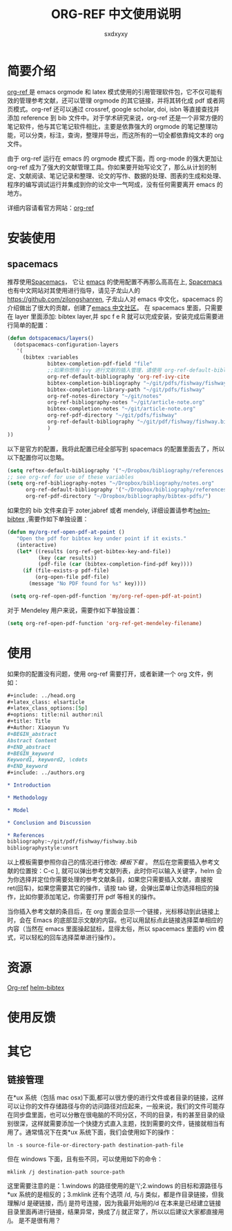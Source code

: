 #+title:ORG-REF 中文使用说明
#+author:sxdxyxy
* 简要介绍
[[https://github.com/jkitchin/org-ref][org-ref ]]是 emacs orgmode 和 latex 模式使用的引用管理软件包，它不仅可能有效的管理参考文献，还可以管理 orgmode 的其它链接，并将其转化成 pdf 或者网页模式。org-ref 还可以通过 crossref, google scholar, doi, isbn 等直接查找并添加 reference 到 bib 文件中。对于学术研究来说，org-ref 还是一个非常方便的笔记软件，他与其它笔记软件相比，主要是依靠强大的 orgmode 的笔记整理功能，可以分类，标注，查询，整理并导出，而这所有的一切全都依靠纯文本的 org 文件。

由于 org-ref 运行在 emacs 的 orgmode 模式下面，而 org-mode 的强大更加让 org-ref 成为了强大的文献管理工具。你如果要开始写论文了，那么从计划的制定、文献阅读、笔记记录和整理、论文的写作、数据的处理、图表的生成和处理、程序的编写调试运行并集成到你的论文中一气呵成，没有任何需要离开 emacs 的地方。

详细内容请看官方网站：[[https://github.com/jkitchin/org-ref][org-ref]] 
* 安装使用
** spacemacs
推荐使用[[https://github.com/syl20bnr/spacemacs][Spacemacs]]， 它让 [[https://www.gnu.org/software/emacs/index.html][emacs]] 的使用配置不再那么高高在上, [[https://github.com/syl20bnr/spacemacs][Spacemacs]] 也有中文网站对其使用进行指导，请见子龙山人的[[https://github.com/zilongshanren][https://github.com/zilongshanren]], 子龙山人对 emacs 中文化，spacemacs 的介绍做出了很大的贡献，创建了[[https://emacs-china.org/][emacs 中文社区]]。
在 spacemacs 里面，只需要在 layer 里面添加: bibtex layer,并 spc f e R 就可以完成安装，安装完成后需要进行简单的配置：

#+BEGIN_SRC emacs-lisp
  (defun dotspacemacs/layers()
    (dotspacemacs-configuration-layers
     '(
       (bibtex :variables
               bibtex-completion-pdf-field "file"
               ;;如果你想用 ivy 进行文献的插入管理，请使用 org-ref-default-bibliography
               org-ref-default-bibliography 'org-ref-ivy-cite
               bibtex-completion-bibliography "~/git/pdfs/fishway/fishway.bibfishway.bib"
               bibtex-completion-library-path "~/git/pdfs/fishway"
               org-ref-notes-directory "~/git/notes"
               org-ref-bibliography-notes "~/git/article-note.org"
               bibtex-completion-notes "~/git/article-note.org"
               org-ref-pdf-directory "~/git/pdfs/fishway"
               org-ref-default-bibliography "~/git/pdf/fishway/fishway.bib"
               )
  ))
#+END_SRC

以下是官方的配置，我将此配置已经全部写到 spacemacs 的配置里面去了，所以以下配置你可以忽略。
#+BEGIN_SRC emacs-lisp
  (setq reftex-default-bibliography '("~/Dropbox/bibliography/references.bib"))
  ;; see org-ref for use of these variables
  (setq org-ref-bibliography-notes "~/Dropbox/bibliography/notes.org"
        org-ref-default-bibliography '("~/Dropbox/bibliography/references.bib")
        org-ref-pdf-directory "~/Dropbox/bibliography/bibtex-pdfs/")
#+END_SRC

如果您的 bib 文件来自于 zoter,jabref 或者 mendely, 详细设置请参考[[https://github.com/tmalsburg/helm-bibtex#pdf-files][helm-bibtex]] ,需要作如下单独设置：
 
#+BEGIN_SRC emacs-lisp
 (defun my/org-ref-open-pdf-at-point ()
    "Open the pdf for bibtex key under point if it exists."
    (interactive)
    (let* ((results (org-ref-get-bibtex-key-and-file))
           (key (car results))
           (pdf-file (car (bibtex-completion-find-pdf key))))
      (if (file-exists-p pdf-file)
          (org-open-file pdf-file)
        (message "No PDF found for %s" key))))

  (setq org-ref-open-pdf-function 'my/org-ref-open-pdf-at-point)
#+END_SRC

对于 Mendeley 用户来说，需要作如下单独设置：
#+BEGIN_SRC emacs-lisp
  (setq org-ref-open-pdf-function 'org-ref-get-mendeley-filename)
#+END_SRC

* 使用
如果你的配置没有问题，使用 org-ref 需要打开，或者新建一个 org 文件，例如：
#+BEGIN_SRC org
  ,#+include: ../head.org 
  ,#+latex_class: elsarticle
  ,#+latex_class_options:[5p] 
  ,#+options: title:nil author:nil
  ,#+title: Title 
  ,#+Author: Xiaoyun Yu 
  ,#+BEGIN_abstract
  Abstract Content
  ,#+END_abstract
  ,#+BEGIN_keyword
  Keyword1, keyword2, \cdots
  ,#+END_keyword
  ,#+include: ../authors.org

  ,* Introduction

  ,* Methodology 

  ,* Model

  ,* Conclusion and Discussion

  ,* References
  bibliography:~/git/pdf/fishway/fishway.bib
  bibliographystyle:unsrt

#+END_SRC

以上模板需要参照你自己的情况进行修改: [[orgexample.org][模板下载]] 。
然后在您需要插入参考文献的位置按：C-c ], 就可以弹出参考文献列表，此时你可以输入关键字，helm 会为你选择并定位你需要处理的参考文献条目，如果您只需要插入文献，直接按 ret(回车)，如果您需要其它的操作，请按 tab 键，会弹出菜单让你选择相应的操作，比如你要添加笔记，你需要打开 pdf 等相关的操作。

当你插入参考文献的条目后，在 org 里面会显示一个链接，光标移动到此链接上时，会在 Emacs 的底部显示文献的内容。也可以用鼠标点此链接选择菜单相应的内容（当然在 emacs 里面操起鼠标，显得太俗，所以 spacemacs 里面的 vim 模式，可以轻松的回车选择菜单进行操作）。
* 资源
[[https://github.com/jkitchin/org-ref][Org-ref]]
[[https://github.com/tmalsburg/helm-bibtex][helm-bibtex]]
* 使用反馈
* 其它
** 链接管理
在*ux 系统（包括 mac osx)下面,都可以很方便的进行文件或者目录的链接，这样可以让你的文件存储路径与你的访问路径对应起来，一般来说，我们的文件可能存在同步盘里面，也可以分散在很电脑的不同分区，不同的目录，有的甚至目录的级别很深，这样就需要添加一个快捷方式直入主题，找到需要的文件，链接就相当有用了。通常情况下在类*ux 系统下面，我们会使用如下的操作：
#+BEGIN_SRC shell
  ln -s source-file-or-directory-path destination-path-file
#+END_SRC
但在 windows 下面，且有些不同，可以使用如下的命令：
#+BEGIN_SRC shell
  mklink /j destination-path source-path
#+END_SRC
这里需要注意的是：1.windows 的路径使用的是'\';2.windows 的目标和源路径与*ux 系统的是相反的；3.mklink 还有个选项 /d, 与/j 类似，都是作目录链接，但我理解/d 是硬链接，而/j 是符号连接，因为我最开始用的/d 在本来是已经建立链接目录里面再进行链接，结果异常，换成了/j 就正常了，所以以后建议大家都直接用 /j。
是不是很有用？
